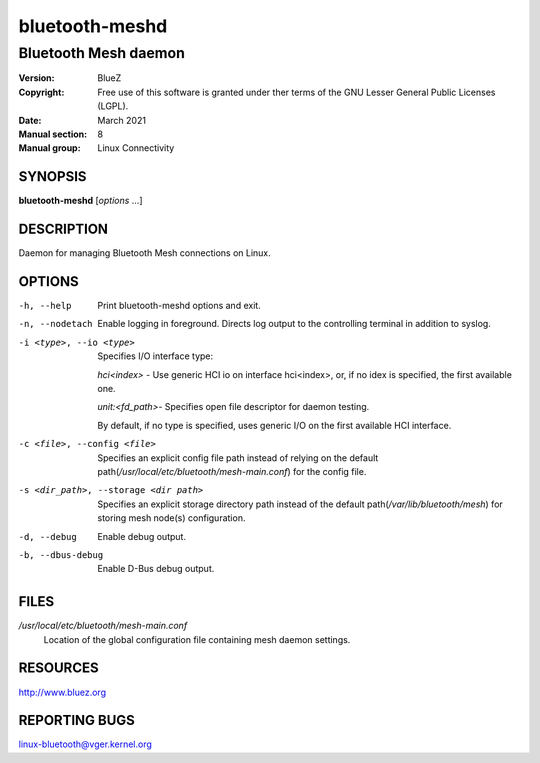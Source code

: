 ===============
bluetooth-meshd
===============

---------------------
Bluetooth Mesh daemon
---------------------

:Version: BlueZ
:Copyright: Free use of this software is granted under ther terms of the GNU
            Lesser General Public Licenses (LGPL).
:Date: March 2021
:Manual section: 8
:Manual group: Linux Connectivity

SYNOPSIS
========

**bluetooth-meshd** [*options* ...]

DESCRIPTION
===========

Daemon for managing Bluetooth Mesh connections on Linux.

OPTIONS
=======

-h, --help
    Print bluetooth-meshd options and exit.

-n, --nodetach
    Enable logging in foreground. Directs log output to the controlling
    terminal in addition to syslog.

-i <type>, --io <type>
    Specifies I/O interface type:

    *hci<index>* - Use generic HCI io on interface hci<index>,
    or, if no idex is specified, the first available one.

    *unit:<fd_path>*- Specifies open file descriptor for
    daemon testing.

    By default, if no type is specified, uses generic I/O
    on the first available HCI interface.

-c <file>, --config <file>
    Specifies an explicit config file path instead of relying on the
    default path(*/usr/local/etc/bluetooth/mesh-main.conf*) for the config file.

-s <dir_path>, --storage <dir path>
    Specifies an explicit storage directory path instead of the default
    path(*/var/lib/bluetooth/mesh*) for storing mesh node(s) configuration.

-d, --debug         Enable debug output.

-b, --dbus-debug    Enable D-Bus debug output.

FILES
=====

*/usr/local/etc/bluetooth/mesh-main.conf*
    Location of the global configuration file containing mesh daemon settings.

RESOURCES
=========

http://www.bluez.org

REPORTING BUGS
==============

linux-bluetooth@vger.kernel.org
